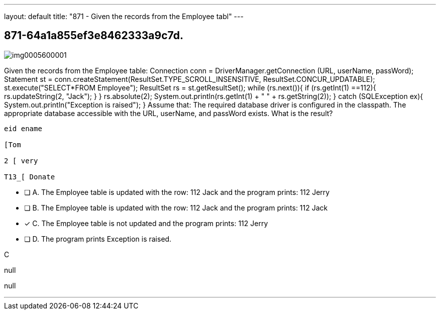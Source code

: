 ---
layout: default 
title: "871 - Given the records from the Employee tabl"
---


[.question]
== 871-64a1a855ef3e8462333a9c7d.



[.image]
--

image::https://eaeastus2.blob.core.windows.net/optimizedimages/static/images/Java-SE-8-Programmer-II/question/img0005600001.png[]

--


****

[.query]
--
Given the records from the Employee table:
Connection conn = DriverManager.getConnection (URL, userName, passWord); Statement st = conn.createStatement(ResultSet.TYPE_SCROLL_INSENSITIVE, ResultSet.CONCUR_UPDATABLE); st.execute("SELECT*FROM Employee"); ResultSet rs = st.getResultSet(); while (rs.next()){ if (rs.getInt(1) ==112){ rs.updateString(2, "Jack"); } } rs.absolute(2); System.out.println(rs.getInt(1) + " " + rs.getString(2)); } catch (SQLException ex){ System.out.println("Exception is raised"); } Assume that: The required database driver is configured in the classpath.
The appropriate database accessible with the URL, userName, and passWord exists.
What is the result?


[source,java]
----
eid ename

[Tom

2 [ very

T13_[ Donate
----


--

[.list]
--
* [ ] A. The Employee table is updated with the row: 112 Jack and the program prints: 112 Jerry
* [ ] B. The Employee table is updated with the row: 112 Jack and the program prints: 112 Jack
* [*] C. The Employee table is not updated and the program prints: 112 Jerry
* [ ] D. The program prints Exception is raised.

--
****

[.answer]
C

[.explanation]
--
null
--

[.ka]
null

'''


